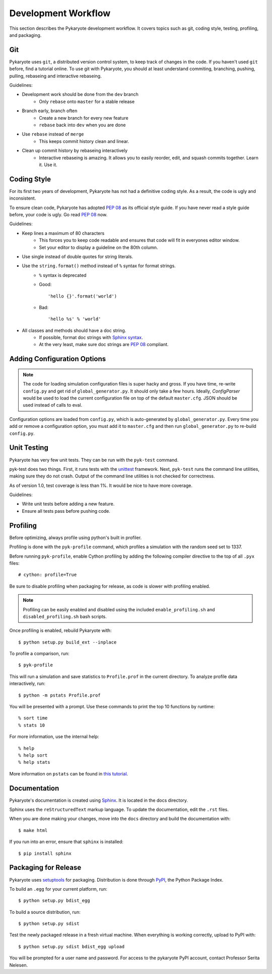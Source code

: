 Development Workflow
===========================
This section describes the Pykaryote development workflow. It covers topics such as git, coding style, testing, profiling, and packaging.

Git
-------
Pykaryote uses ``git``, a distributed version control system, to keep track of changes in the code. If you haven't used ``git`` before, find a tutorial online. To use git with Pykaryote, you should at least understand commiting, branching, pushing, pulling, rebaseing and interactive rebaseing.

Guidelines:

* Development work should be done from the ``dev`` branch
	* Only ``rebase`` onto ``master`` for a stable release
* Branch early, branch often
	* Create a new branch for every new feature
	* ``rebase`` back into ``dev`` when you are done
* Use ``rebase`` instead of ``merge``
	* This keeps commit history clean and linear.
* Clean up commit history by rebaseing interactively
	* Interactive rebaseing is amazing. It allows you to easily reorder, edit, and squash commits together. Learn it. Use it.

Coding Style
--------------
For its first two years of development, Pykaryote has not had a definitive coding style. As a result, the code is ugly and inconsistent.

To ensure clean code, Pykaryote has adopted `PEP 08 <http://www.python.org/dev/peps/pep-0008/>`_ as its official style guide. If you have never read a style guide before, your code is ugly. Go read `PEP 08 <http://www.python.org/dev/peps/pep-0008/>`_ now.

Guidelines:

* Keep lines a maximum of 80 characters
	* This forces you to keep code readable and ensures that code will fit in everyones editor window.
	* Set your editor to display a guideline on the 80th column.
* Use single instead of double quotes for string literals.
* Use the ``string.format()`` method instead of ``%`` syntax for format strings.
	* ``%`` syntax is deprecated
	* Good::

		'hello {}'.format('world')

	* Bad::

		'hello %s' % 'world'

* All classes and methods should have a doc string.
	* If possible, format doc strings with `Sphinx syntax <http://sphinx-doc.org/rest.html>`_.
	* At the very least, make sure doc strings are `PEP 08 <http://www.python.org/dev/peps/pep-0008/>`_ compliant.

Adding Configuration Options
------------------------------
.. Note::

	The code for loading simulation configuration files is super hacky and gross. If you have time, re-write ``config.py`` and get rid of ``global_generator.py``. It should only take a few hours. Ideally, `ConfigParser` would be used to load the current configuration file on top of the default ``master.cfg``. JSON should be used instead of calls to eval.

Configuration options are loaded from ``config.py``, which is auto-generated by ``global_generator.py``. Every time you add or remove a configuration option, you must add it to ``master.cfg`` and then run ``global_generator.py`` to re-build ``config.py``.

Unit Testing
---------------
Pykaryote has very few unit tests. They can be run with the ``pyk-test`` command.

pyk-test does two things. First, it runs tests with the `unittest <http://docs.python.org/2/library/unittest.html>`_ framework. Next, ``pyk-test`` runs the command line utilities, making sure they do not crash. Output of the command line utilities is not checked for correctness.

As of version 1.0, test coverage is less than 1%. It would be nice to have more coverage.

Guidelines:

* Write unit tests before adding a new feature.
* Ensure all tests pass before pushing code.

Profiling
--------------
Before optimizing, always profile using python's built in profiler.

Profiling is done with the ``pyk-profile`` command, which profiles a simulation with the random seed set to 1337.

Before running ``pyk-profile``, enable Cython profiling by adding the following compiler directive to the top of all ``.pyx`` files::

	# cython: profile=True

Be sure to disable profiling when packaging for release, as code is slower with profiling enabled.

.. Note::
	Profiling can be easily enabled and disabled using the included ``enable_profiling.sh`` and ``disabled_profiling.sh`` bash scripts.

Once profiling is enabled, rebuild Pykaryote with::

	$ python setup.py build_ext --inplace

To profile a comparison, run::

	$ pyk-profile

This will run a simulation and save statistics to ``Profile.prof`` in the current directory. To analyze profile data interactively, run::

	$ python -m pstats Profile.prof

You will be presented with a prompt. Use these commands to print the top 10 functions by runtime::

	% sort time
	% stats 10

For more information, use the internal help::

	% help
	% help sort
	% help stats

More information on ``pstats`` can be found in `this tutorial <http://stefaanlippens.net/python_profiling_with_pstats_interactive_mode>`_.

Documentation
---------------------------
Pykaryote's documentation is created using `Sphinx <http://sphinx-doc.org/>`_. It is located in the docs directory.

Sphinx uses the ``reStructuredText`` markup language. To update the documentation, edit the ``.rst`` files.

When you are done making your changes, move into the ``docs`` directory and build the documentation with::

	$ make html

If you run into an error, ensure that ``sphinx`` is installed::

	$ pip install sphinx

Packaging for Release
--------------------------
Pykaryote uses `setuptools <http://pythonhosted.org/setuptools/>`_ for packaging. Distribution is done through `PyPI <https://pypi.python.org/pypi>`_, the Python Package Index.

To build an ``.egg`` for your current platform, run::

	$ python setup.py bdist_egg

To build a source distribution, run::
	
	$ python setup.py sdist

Test the newly packaged release in a fresh virtual machine. When everything is working correctly, upload to PyPI with::

	$ python setup.py sdist bdist_egg upload

You will be prompted for a user name and password. For access to the pykaryote PyPI account, contact Professor Serita Nelesen.
